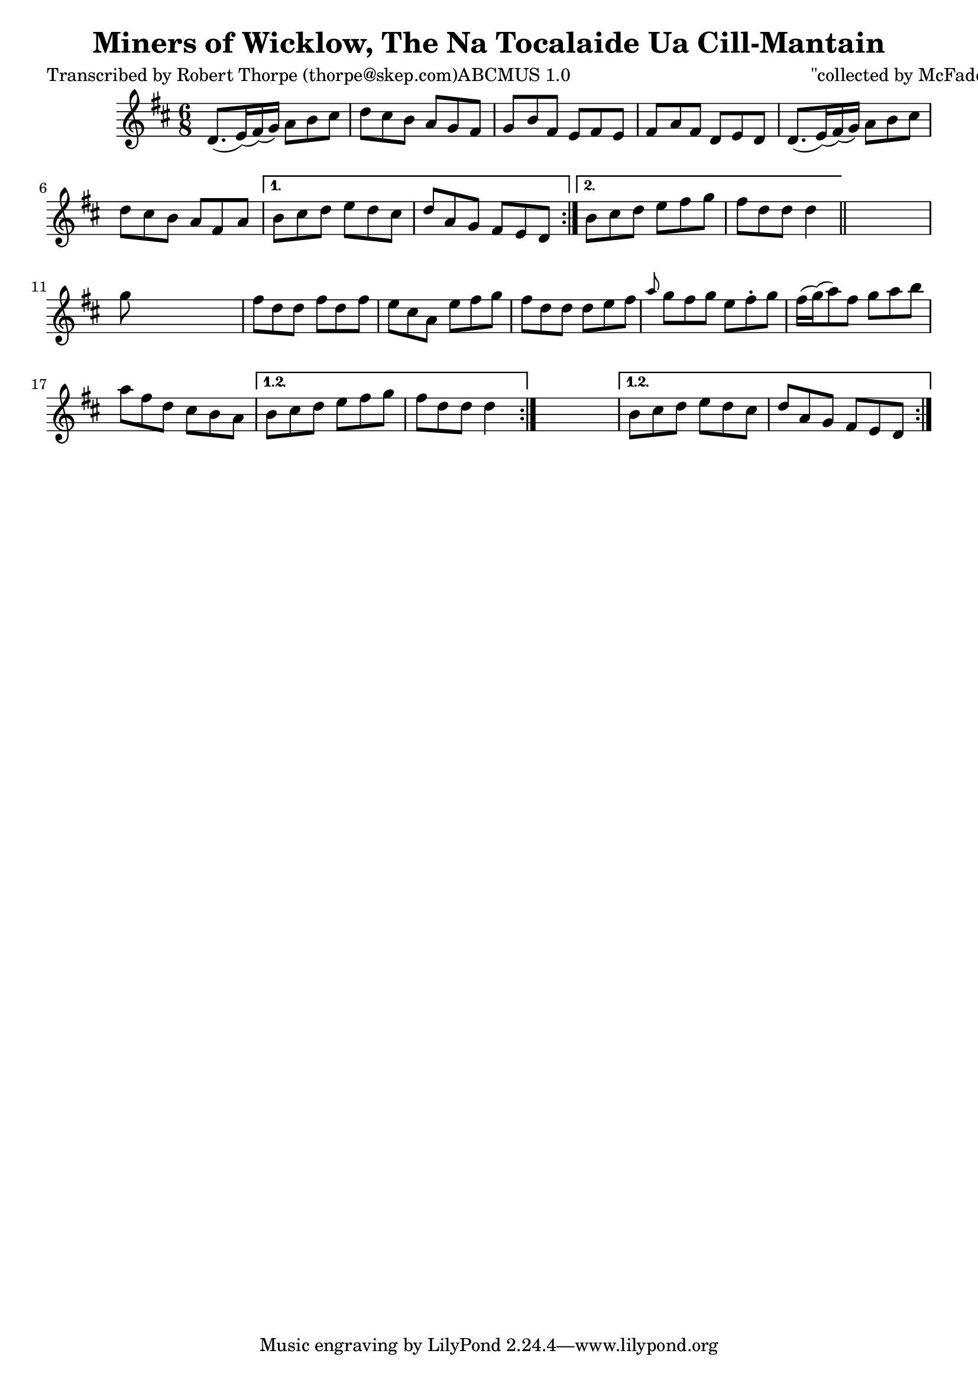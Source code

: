 
\version "2.16.2"
% automatically converted by musicxml2ly from xml/0995_rt.xml

%% additional definitions required by the score:
\language "english"


\header {
    poet = "Transcribed by Robert Thorpe (thorpe@skep.com)ABCMUS 1.0"
    encoder = "abc2xml version 63"
    encodingdate = "2015-01-25"
    composer = "\"collected by McFadden\""
    title = "Miners of Wicklow, The
Na Tocalaide Ua Cill-Mantain"
    }

\layout {
    \context { \Score
        autoBeaming = ##f
        }
    }
PartPOneVoiceOne =  \relative d' {
    \repeat volta 2 {
        \repeat volta 2 {
            \repeat volta 2 {
                \key d \major \time 6/8 d8. ( [ e16 ) ( fs16 ) ( g16 ) ]
                a8 [ b8 cs8 ] | % 2
                d8 [ cs8 b8 ] a8 [ g8 fs8 ] | % 3
                g8 [ b8 fs8 ] e8 [ fs8 e8 ] | % 4
                fs8 [ a8 fs8 ] d8 [ e8 d8 ] | % 5
                d8. ( [ e16 ) ( fs16 ) ( g16 ) ] a8 [ b8 cs8 ] | % 6
                d8 [ cs8 b8 ] a8 [ fs8 a8 ] }
            \alternative { {
                    | % 7
                    b8 [ cs8 d8 ] e8 [ d8 cs8 ] | % 8
                    d8 [ a8 g8 ] fs8 [ e8 d8 ] }
                {
                    | % 9
                    b'8 [ cs8 d8 ] e8 [ fs8 g8 ] | \barNumberCheck #10
                    fs8 [ d8 d8 ] d4 }
                } \bar "||"
            s8 | % 11
            g8 s8*5 | % 12
            fs8 [ d8 d8 ] fs8 [ d8 fs8 ] | % 13
            e8 [ cs8 a8 ] e'8 [ fs8 g8 ] | % 14
            fs8 [ d8 d8 ] d8 [ e8 fs8 ] | % 15
            \grace { a8 } g8 [ fs8 g8 ] e8 [ fs8 -. g8 ] | % 16
            fs16 ( [ g16 ) ( a8 ) fs8 ] g8 [ a8 b8 ] | % 17
            a8 [ fs8 d8 ] cs8 [ b8 a8 ] }
        \alternative { {
                | % 18
                b8 [ cs8 d8 ] e8 [ fs8 g8 ] | % 19
                fs8 [ d8 d8 ] d4 }
            } s8 }
    \alternative { {
            | \barNumberCheck #20
            b8 [ cs8 d8 ] e8 [ d8 cs8 ] | % 21
            d8 [ a8 g8 ] fs8 [ e8 d8 ] }
        } }


% The score definition
\score {
    <<
        \new Staff <<
            \context Staff << 
                \context Voice = "PartPOneVoiceOne" { \PartPOneVoiceOne }
                >>
            >>
        
        >>
    \layout {}
    % To create MIDI output, uncomment the following line:
    %  \midi {}
    }

